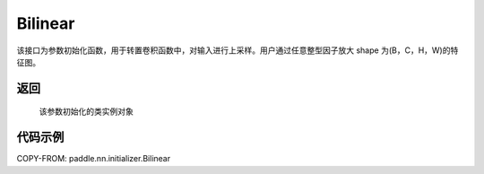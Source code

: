 .. _cn_api_nn_initializer_Bilinear:

Bilinear
-------------------------------

.. py:class:: paddle.nn.initializer.Bilinear()


该接口为参数初始化函数，用于转置卷积函数中，对输入进行上采样。用户通过任意整型因子放大 shape 为(B，C，H，W)的特征图。

返回
::::::::::::

    该参数初始化的类实例对象

代码示例
::::::::::::

COPY-FROM: paddle.nn.initializer.Bilinear
